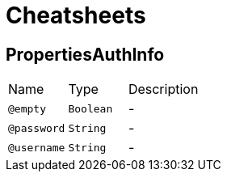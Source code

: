= Cheatsheets

[[PropertiesAuthInfo]]
== PropertiesAuthInfo


[cols=">25%,25%,50%"]
[frame="topbot"]
|===
^|Name | Type ^| Description
|[[empty]]`@empty`|`Boolean`|-
|[[password]]`@password`|`String`|-
|[[username]]`@username`|`String`|-
|===